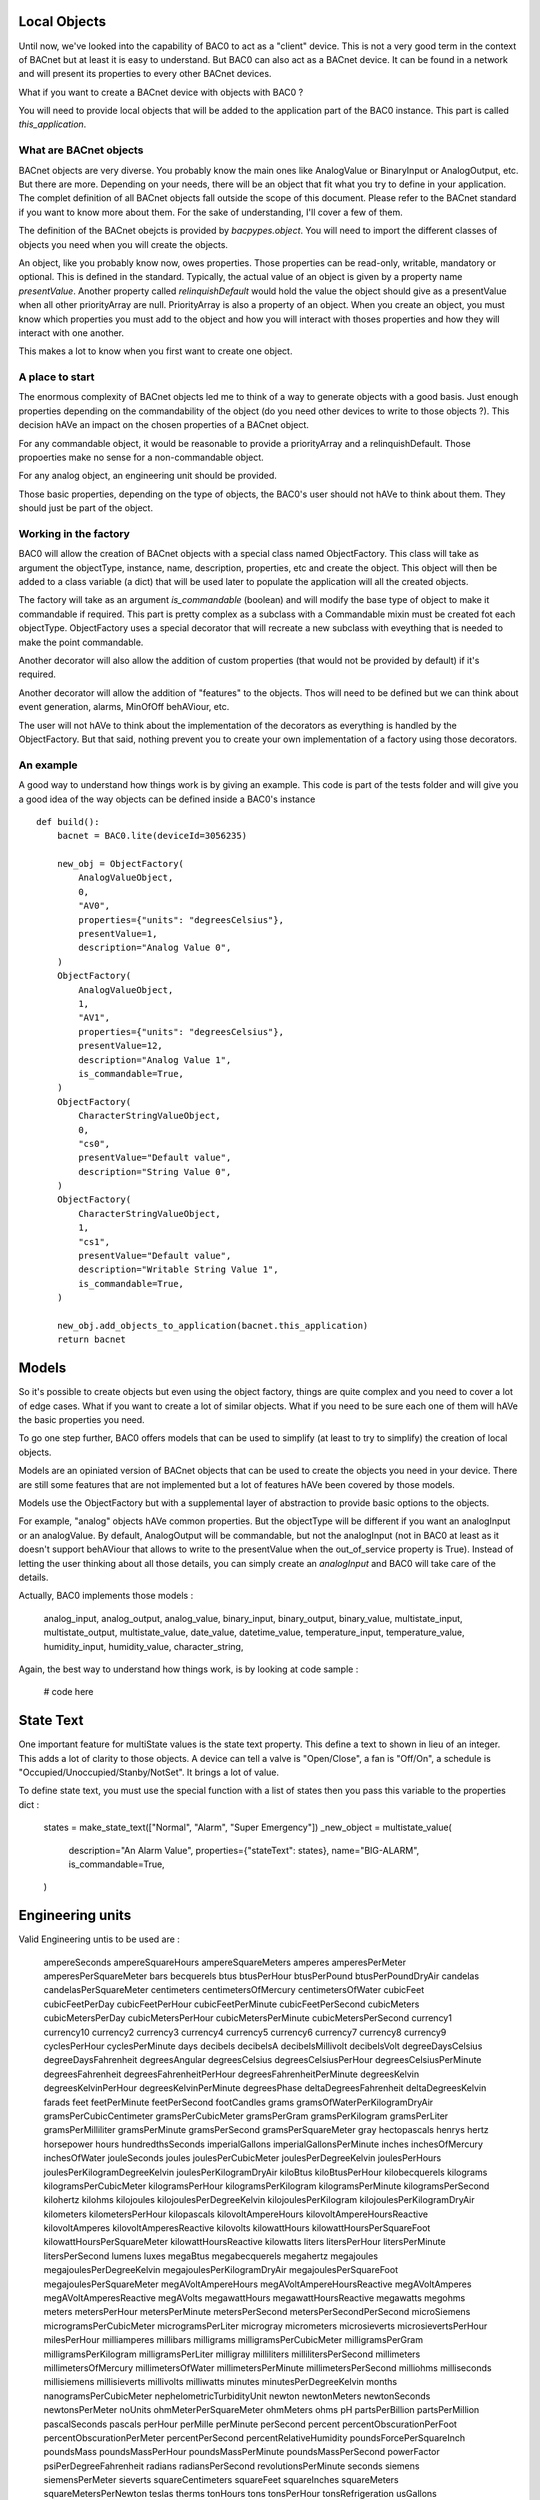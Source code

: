 Local Objects
================

Until now, we've looked into the capability of BAC0 to act as a "client" device. This is not a very
good term in the context of BACnet but at least it is easy to understand. But BAC0 can also act as 
a BACnet device. It can be found in a network and will present its properties to every other BACnet devices.

What if you want to create a BACnet device with objects with BAC0 ?

You will need to provide local objects that will be added to the application part of the BAC0 instance.
This part is called `this_application`.

What are BACnet objects
-------------------------

BACnet objects are very diverse. You probably know the main ones like AnalogValue or BinaryInput or
AnalogOutput, etc.
But there are more. Depending on your needs, there will be an object that fit what you try to define
in your application.
The complet definition of all BACnet objects fall outside the scope of this document. Please refer to
the BACnet standard if you want to know more about them. For the sake of understanding, I'll cover
a few of them.

The definition of the BACnet obejcts is provided by `bacpypes.object`. You will need to import the 
different classes of objects you need when you will create the objects.

An object, like you probably know now, owes properties. Those properties can be read-only, writable,
mandatory or optional. This is defined in the standard. Typically, the actual value of an object is 
given by a property name `presentValue`. Another property called `relinquishDefault` would hold the 
value the object should give as a presentValue when all other priorityArray are null. PriorityArray 
is also a property of an object. When you create an object, you must know which properties you must
add to the object and how you will interact with thoses properties and how they will interact with 
one another.

This makes a lot to know when you first want to create one object.

A place to start
------------------

The enormous complexity of BACnet objects led me to think of a way to generate objects with a good
basis. Just enough properties depending on the commandability of the object (do you need other devices
to write to those objects ?). This decision hAVe an impact on the chosen properties of a BACnet object.

For any commandable object, it would be reasonable to provide a priorityArray and a relinquishDefault.
Those propoerties make no sense for a non-commandable object.

For any analog object, an engineering unit should be provided.

Those basic properties, depending on the type of objects, the BAC0's user should not hAVe to think about
them. They should just be part of the object.

Working in the factory
------------------------

BAC0 will allow the creation of BACnet objects with a special class named ObjectFactory. This class will take
as argument the objectType, instance, name, description, properties, etc and create the object. This object 
will then be added to a class variable (a dict) that will be used later to populate the application will all 
the created objects.

The factory will take as an argument `is_commandable` (boolean) and will modify the base type of object to 
make it commandable if required. This part is pretty complex as a subclass with a Commandable mixin must be
created fot each objectType. ObjectFactory uses a special decorator that will recreate a new subclass with
eveything that is needed to make the point commandable.

Another decorator will also allow the addition of custom properties (that would not be provided by default)
if it's required. 

Another decorator will allow the addition of "features" to the objects. Thos will need to be defined but we 
can think about event generation, alarms, MinOfOff behAViour, etc.

The user will not hAVe to think about the implementation of the decorators as everything is handled by the
ObjectFactory. But that said, nothing prevent you to create your own implementation of a factory using those
decorators.

An example
-----------

A good way to understand how things work is by giving an example. This code is part of the tests folder and
will give you a good idea of the way objects can be defined inside a BAC0's instance ::

    def build():
        bacnet = BAC0.lite(deviceId=3056235)

        new_obj = ObjectFactory(
            AnalogValueObject,
            0,
            "AV0",
            properties={"units": "degreesCelsius"},
            presentValue=1,
            description="Analog Value 0",
        )
        ObjectFactory(
            AnalogValueObject,
            1,
            "AV1",
            properties={"units": "degreesCelsius"},
            presentValue=12,
            description="Analog Value 1",
            is_commandable=True,
        )
        ObjectFactory(
            CharacterStringValueObject,
            0,
            "cs0",
            presentValue="Default value",
            description="String Value 0",
        )
        ObjectFactory(
            CharacterStringValueObject,
            1,
            "cs1",
            presentValue="Default value",
            description="Writable String Value 1",
            is_commandable=True,
        )

        new_obj.add_objects_to_application(bacnet.this_application)
        return bacnet

Models
==============
So it's possible to create objects but even using the object factory, things
are quite complex and you need to cover a lot of edge cases. What if you
want to create a lot of similar objects. What if you need to be sure each one
of them will hAVe the basic properties you need.

To go one step further, BAC0 offers models that can be used to simplify (at
least to try to simplify) the creation of local objects.

Models are an opiniated version of BACnet objects that can be used to create
the objects you need in your device. There are still some features that are 
not implemented but a lot of features hAVe been covered by those models.

Models use the ObjectFactory but with a supplemental layer of abstraction to
provide basic options to the objects.

For example, "analog" objects hAVe common properties. But the objectType will
be different if you want an analogInput or an analogValue. By default, AnalogOutput
will be commandable, but not the analogInput (not in BAC0 at least as it doesn't 
support behAViour that allows to write to the presentValue when the out_of_service 
property is True). Instead of letting the user thinking about all those details, 
you can simply create an `analogInput` and BAC0 will take care of the details.

Actually, BAC0 implements those models : 

    analog_input,
    analog_output,
    analog_value,
    binary_input,
    binary_output,
    binary_value,
    multistate_input,
    multistate_output,
    multistate_value,
    date_value,
    datetime_value,
    temperature_input,
    temperature_value,
    humidity_input,
    humidity_value,
    character_string,

Again, the best way to understand how things work, is by looking at code sample :
 
    # code here

State Text
===========
One important feature for multiState values is the state text property. This
define a text to shown in lieu of an integer. This adds a lot of clarity to
those objects. A device can tell a valve is "Open/Close", a fan is "Off/On", a
schedule is "Occupied/Unoccupied/Stanby/NotSet". It brings a lot of value.

To define state text, you must use the special function with a list of states
then you pass this variable to the properties dict : 

    states = make_state_text(["Normal", "Alarm", "Super Emergency"])
    _new_object = multistate_value(
        description="An Alarm Value",
        properties={"stateText": states},
        name="BIG-ALARM",
        is_commandable=True,
    )


Engineering units
===================
Valid Engineering untis to be used are :

    ampereSeconds
    ampereSquareHours
    ampereSquareMeters
    amperes
    amperesPerMeter
    amperesPerSquareMeter
    bars
    becquerels
    btus
    btusPerHour
    btusPerPound
    btusPerPoundDryAir
    candelas
    candelasPerSquareMeter
    centimeters
    centimetersOfMercury
    centimetersOfWater
    cubicFeet
    cubicFeetPerDay
    cubicFeetPerHour
    cubicFeetPerMinute
    cubicFeetPerSecond
    cubicMeters
    cubicMetersPerDay
    cubicMetersPerHour
    cubicMetersPerMinute
    cubicMetersPerSecond
    currency1
    currency10
    currency2
    currency3
    currency4
    currency5
    currency6
    currency7
    currency8
    currency9
    cyclesPerHour
    cyclesPerMinute
    days
    decibels
    decibelsA
    decibelsMillivolt
    decibelsVolt
    degreeDaysCelsius
    degreeDaysFahrenheit
    degreesAngular
    degreesCelsius
    degreesCelsiusPerHour
    degreesCelsiusPerMinute
    degreesFahrenheit
    degreesFahrenheitPerHour
    degreesFahrenheitPerMinute
    degreesKelvin
    degreesKelvinPerHour
    degreesKelvinPerMinute
    degreesPhase
    deltaDegreesFahrenheit
    deltaDegreesKelvin
    farads
    feet
    feetPerMinute
    feetPerSecond
    footCandles
    grams
    gramsOfWaterPerKilogramDryAir
    gramsPerCubicCentimeter
    gramsPerCubicMeter
    gramsPerGram
    gramsPerKilogram
    gramsPerLiter
    gramsPerMilliliter
    gramsPerMinute
    gramsPerSecond
    gramsPerSquareMeter
    gray
    hectopascals
    henrys
    hertz
    horsepower
    hours
    hundredthsSeconds
    imperialGallons
    imperialGallonsPerMinute
    inches
    inchesOfMercury
    inchesOfWater
    jouleSeconds
    joules
    joulesPerCubicMeter
    joulesPerDegreeKelvin
    joulesPerHours
    joulesPerKilogramDegreeKelvin
    joulesPerKilogramDryAir
    kiloBtus
    kiloBtusPerHour
    kilobecquerels
    kilograms
    kilogramsPerCubicMeter
    kilogramsPerHour
    kilogramsPerKilogram
    kilogramsPerMinute
    kilogramsPerSecond
    kilohertz
    kilohms
    kilojoules
    kilojoulesPerDegreeKelvin
    kilojoulesPerKilogram
    kilojoulesPerKilogramDryAir
    kilometers
    kilometersPerHour
    kilopascals
    kilovoltAmpereHours
    kilovoltAmpereHoursReactive
    kilovoltAmperes
    kilovoltAmperesReactive
    kilovolts
    kilowattHours
    kilowattHoursPerSquareFoot
    kilowattHoursPerSquareMeter
    kilowattHoursReactive
    kilowatts
    liters
    litersPerHour
    litersPerMinute
    litersPerSecond
    lumens
    luxes
    megaBtus
    megabecquerels
    megahertz
    megajoules
    megajoulesPerDegreeKelvin
    megajoulesPerKilogramDryAir
    megajoulesPerSquareFoot
    megajoulesPerSquareMeter
    megAVoltAmpereHours
    megAVoltAmpereHoursReactive
    megAVoltAmperes
    megAVoltAmperesReactive
    megAVolts
    megawattHours
    megawattHoursReactive
    megawatts
    megohms
    meters
    metersPerHour
    metersPerMinute
    metersPerSecond
    metersPerSecondPerSecond
    microSiemens
    microgramsPerCubicMeter
    microgramsPerLiter
    microgray
    micrometers
    microsieverts
    microsievertsPerHour
    milesPerHour
    milliamperes
    millibars
    milligrams
    milligramsPerCubicMeter
    milligramsPerGram
    milligramsPerKilogram
    milligramsPerLiter
    milligray
    milliliters
    millilitersPerSecond
    millimeters
    millimetersOfMercury
    millimetersOfWater
    millimetersPerMinute
    millimetersPerSecond
    milliohms
    milliseconds
    millisiemens
    millisieverts
    millivolts
    milliwatts
    minutes
    minutesPerDegreeKelvin
    months
    nanogramsPerCubicMeter
    nephelometricTurbidityUnit
    newton
    newtonMeters
    newtonSeconds
    newtonsPerMeter
    noUnits
    ohmMeterPerSquareMeter
    ohmMeters
    ohms
    pH
    partsPerBillion
    partsPerMillion
    pascalSeconds
    pascals
    perHour
    perMille
    perMinute
    perSecond
    percent
    percentObscurationPerFoot
    percentObscurationPerMeter
    percentPerSecond
    percentRelativeHumidity
    poundsForcePerSquareInch
    poundsMass
    poundsMassPerHour
    poundsMassPerMinute
    poundsMassPerSecond
    powerFactor
    psiPerDegreeFahrenheit
    radians
    radiansPerSecond
    revolutionsPerMinute
    seconds
    siemens
    siemensPerMeter
    sieverts
    squareCentimeters
    squareFeet
    squareInches
    squareMeters
    squareMetersPerNewton
    teslas
    therms
    tonHours
    tons
    tonsPerHour
    tonsRefrigeration
    usGallons
    usGallonsPerHour
    usGallonsPerMinute
    voltAmpereHours
    voltAmpereHoursReactive
    voltAmperes
    voltAmperesReactive
    volts
    voltsPerDegreeKelvin
    voltsPerMeter
    voltsSquareHours
    wattHours
    wattHoursPerCubicMeter
    wattHoursReactive
    watts
    wattsPerMeterPerDegreeKelvin
    wattsPerSquareFoot
    wattsPerSquareMeter
    wattsPerSquareMeterDegreeKelvin
    webers
    weeks
    years